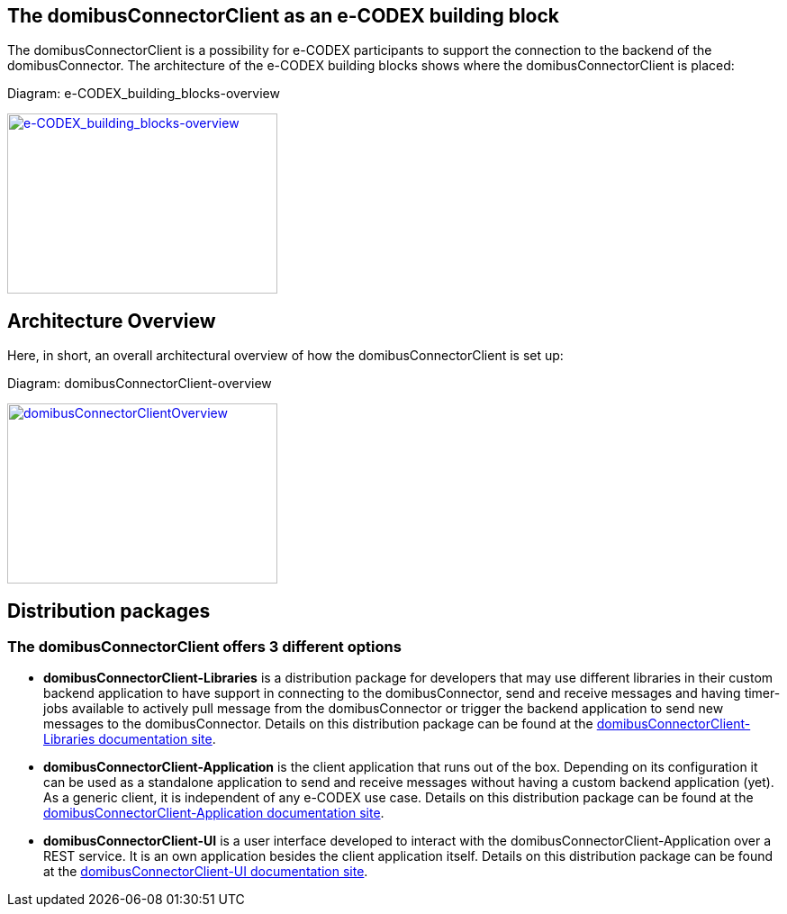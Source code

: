 == The domibusConnectorClient as an e-CODEX building block

The domibusConnectorClient is a possibility for e-CODEX participants to support the connection to the backend of the domibusConnector. The architecture of the e-CODEX building blocks shows where the domibusConnectorClient is placed:

Diagram: e-CODEX_building_blocks-overview
[#img-e-CODEX_building_blocks-overview]
[link=images/e-CODEX_building_blocks-overview.png,window=_tab]
image::images/e-CODEX_building_blocks-overview.png[e-CODEX_building_blocks-overview,300,200]

== Architecture Overview

Here, in short, an overall architectural overview of how the domibusConnectorClient is set up:

Diagram: domibusConnectorClient-overview
[#img-domibusConnectorClientOverview]
[link=images/domibusConnectorClient-overview.png,window=_tab]
image::images/domibusConnectorClient-overview.png[domibusConnectorClientOverview,300,200]


== Distribution packages

=== The domibusConnectorClient offers 3 different options
* *domibusConnectorClient-Libraries* is a distribution package for developers that may use different libraries in their custom backend application to have support in connecting to the domibusConnector, send and receive messages and having timer-jobs available to actively pull message from the domibusConnector or trigger the backend application to send new messages to the domibusConnector. Details on this distribution package can be found at the link:domibusConnectorClientLibraries/index.html[domibusConnectorClient-Libraries documentation site].
* *domibusConnectorClient-Application* is the client application that runs out of the box. Depending on its configuration it can be used as a standalone application to send and receive messages without having a custom backend application (yet). As a generic client, it is independent of any e-CODEX use case. Details on this distribution package can be found at the link:domibusConnectorClientApplication/index.html[domibusConnectorClient-Application documentation site].
* *domibusConnectorClient-UI* is a user interface developed to interact with the domibusConnectorClient-Application over a REST service. It is an own application besides the client application itself. Details on this distribution package can be found at the link:domibusConnectorClientVaadinUI/index.html[domibusConnectorClient-UI documentation site].

